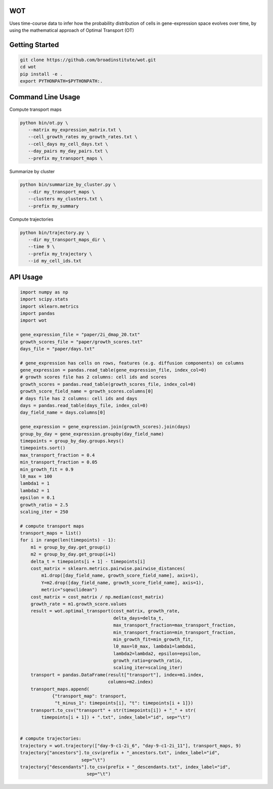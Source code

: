 ============
WOT
============


Uses time-course data to infer how the probability distribution of cells in gene-expression space evolves over time,
by using the mathematical approach of Optimal Transport (OT)

========================
Getting Started
========================
.. code-block:: bash

    git clone https://github.com/broadinstitute/wot.git
    cd wot
    pip install -e .
    export PYTHONPATH=$PYTHONPATH:.

========================
Command Line Usage
========================

Compute transport maps

.. code-block:: bash

    python bin/ot.py \
       --matrix my_expression_matrix.txt \
       --cell_growth_rates my_growth_rates.txt \
       --cell_days my_cell_days.txt \
       --day_pairs my_day_pairs.txt \
       --prefix my_transport_maps \

Summarize by cluster

.. code-block:: bash

    python bin/summarize_by_cluster.py \
       --dir my_transport_maps \
       --clusters my_clusters.txt \
       --prefix my_summary

Compute trajectories

.. code-block:: bash

    python bin/trajectory.py \
       --dir my_transport_maps_dir \
       --time 9 \
       --prefix my_trajectory \
       --id my_cell_ids.txt

============
API Usage
============

.. code-block:: python

    import numpy as np
    import scipy.stats
    import sklearn.metrics
    import pandas
    import wot

    gene_expression_file = "paper/2i_dmap_20.txt"
    growth_scores_file = "paper/growth_scores.txt"
    days_file = "paper/days.txt"

    # gene_expression has cells on rows, features (e.g. diffusion components) on columns
    gene_expression = pandas.read_table(gene_expression_file, index_col=0)
    # growth scores file has 2 columns: cell ids and scores
    growth_scores = pandas.read_table(growth_scores_file, index_col=0)
    growth_score_field_name = growth_scores.columns[0]
    # days file has 2 columns: cell ids and days
    days = pandas.read_table(days_file, index_col=0)
    day_field_name = days.columns[0]

    gene_expression = gene_expression.join(growth_scores).join(days)
    group_by_day = gene_expression.groupby(day_field_name)
    timepoints = group_by_day.groups.keys()
    timepoints.sort()
    max_transport_fraction = 0.4
    min_transport_fraction = 0.05
    min_growth_fit = 0.9
    l0_max = 100
    lambda1 = 1
    lambda2 = 1
    epsilon = 0.1
    growth_ratio = 2.5
    scaling_iter = 250

    # compute transport maps
    transport_maps = list()
    for i in range(len(timepoints) - 1):
        m1 = group_by_day.get_group(i)
        m2 = group_by_day.get_group(i+1)
        delta_t = timepoints[i + 1] - timepoints[i]
        cost_matrix = sklearn.metrics.pairwise.pairwise_distances(
            m1.drop([day_field_name, growth_score_field_name], axis=1),
            Y=m2.drop([day_field_name, growth_score_field_name], axis=1),
            metric="sqeuclidean")
        cost_matrix = cost_matrix / np.median(cost_matrix)
        growth_rate = m1.growth_score.values
        result = wot.optimal_transport(cost_matrix, growth_rate,
                                       delta_days=delta_t,
                                       max_transport_fraction=max_transport_fraction,
                                       min_transport_fraction=min_transport_fraction,
                                       min_growth_fit=min_growth_fit,
                                       l0_max=l0_max, lambda1=lambda1,
                                       lambda2=lambda2, epsilon=epsilon,
                                       growth_ratio=growth_ratio,
                                       scaling_iter=scaling_iter)
        transport = pandas.DataFrame(result["transport"], index=m1.index,
                                     columns=m2.index)
        transport_maps.append(
                {"transport_map": transport,
                 "t_minus_1": timepoints[i], "t": timepoints[i + 1]})
        transport.to_csv("transport" + str(timepoints[i]) + "_" + str(
            timepoints[i + 1]) + ".txt", index_label="id", sep="\t")


    # compute trajectories:
    trajectory = wot.trajectory(["day-9-c1-2i_6", "day-9-c1-2i_11"], transport_maps, 9)
    trajectory["ancestors"].to_csv(prefix + "_ancestors.txt", index_label="id",
                           sep="\t")
    trajectory["descendants"].to_csv(prefix + "_descendants.txt", index_label="id",
                             sep="\t")
